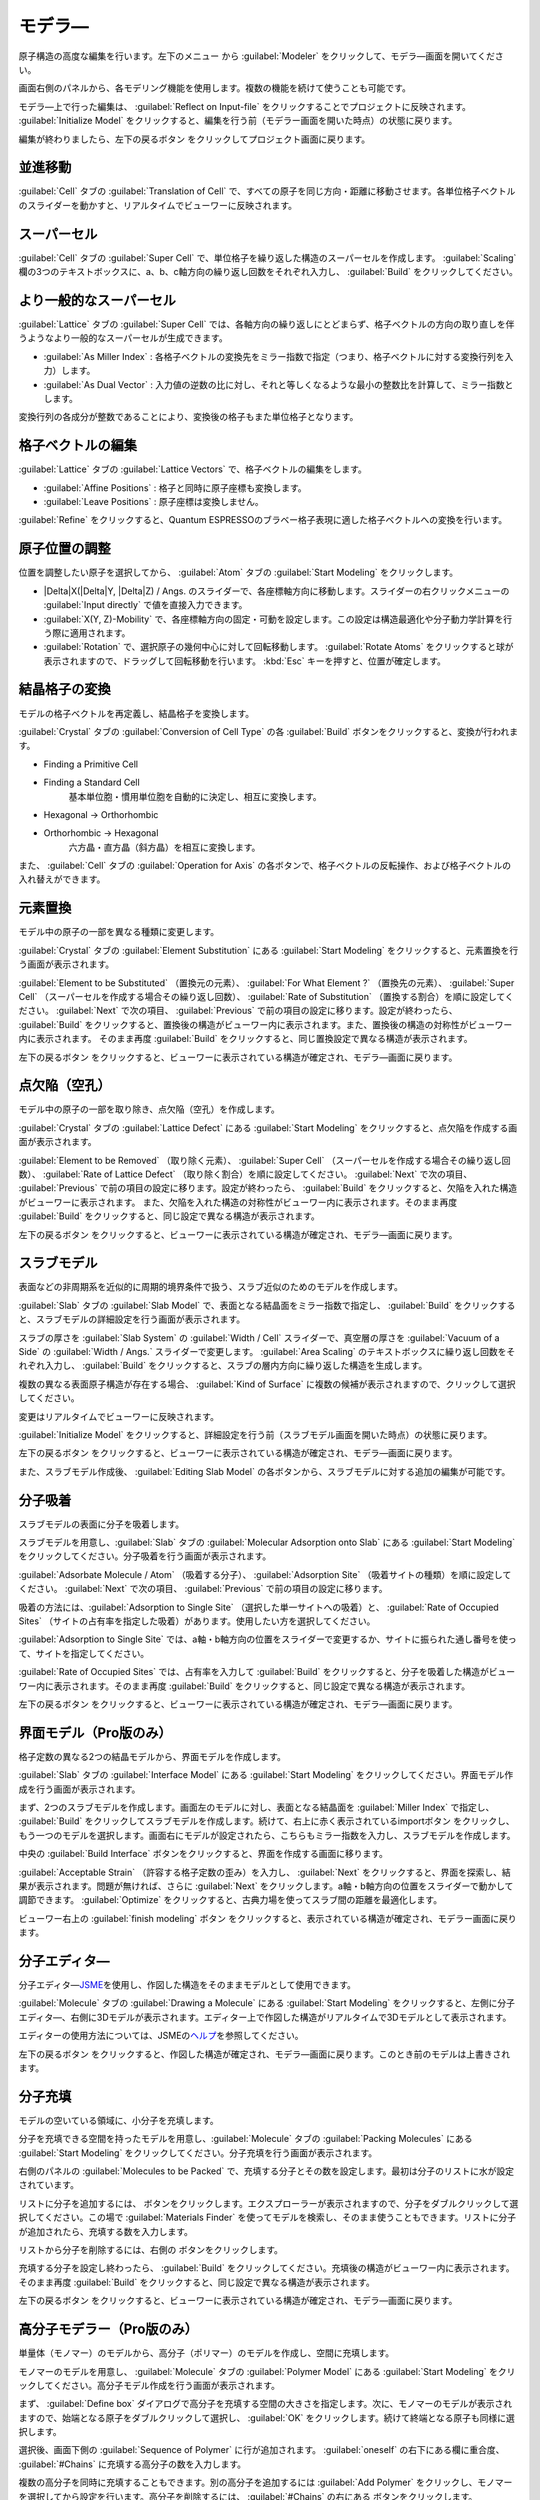 .. _modeler:

===========================
モデラ―
===========================

原子構造の高度な編集を行います。左下のメニュー |projectmenuicon| から :guilabel:`Modeler` をクリックして、モデラ―画面を開いてください。

画面右側のパネルから、各モデリング機能を使用します。複数の機能を続けて使うことも可能です。

モデラ―上で行った編集は、 :guilabel:`Reflect on Input-file` をクリックすることでプロジェクトに反映されます。 :guilabel:`Initialize Model` をクリックすると、編集を行う前（モデラー画面を開いた時点）の状態に戻ります。

編集が終わりましたら、左下の戻るボタン |back| をクリックしてプロジェクト画面に戻ります。

.. |projectmenuicon| image:: /img/projectmenuicon.png

.. _translation:

並進移動
==========

:guilabel:`Cell` タブの :guilabel:`Translation of Cell` で、すべての原子を同じ方向・距離に移動させます。各単位格子ベクトルのスライダーを動かすと、リアルタイムでビューワーに反映されます。

.. _supercell:

スーパーセル
================

:guilabel:`Cell` タブの :guilabel:`Super Cell` で、単位格子を繰り返した構造のスーパーセルを作成します。 :guilabel:`Scaling` 欄の3つのテキストボックスに、a、b、c軸方向の繰り返し回数をそれぞれ入力し、 :guilabel:`Build` をクリックしてください。

.. image:: /img/supercell.svg

.. _nondiagsupercell:

より一般的なスーパーセル
=========================

:guilabel:`Lattice` タブの :guilabel:`Super Cell` では、各軸方向の繰り返しにとどまらず、格子ベクトルの方向の取り直しを伴うようなより一般的なスーパーセルが生成できます。

- :guilabel:`As Miller Index` : 各格子ベクトルの変換先をミラー指数で指定（つまり、格子ベクトルに対する変換行列を入力）します。

- :guilabel:`As Dual Vector` : 入力値の逆数の比に対し、それと等しくなるような最小の整数比を計算して、ミラー指数とします。

変換行列の各成分が整数であることにより、変換後の格子もまた単位格子となります。

.. image:: /img/nondiagsupercell.svg

.. _latticevector:

格子ベクトルの編集
====================

:guilabel:`Lattice` タブの :guilabel:`Lattice Vectors` で、格子ベクトルの編集をします。

- :guilabel:`Affine Positions` : 格子と同時に原子座標も変換します。

- :guilabel:`Leave Positions` : 原子座標は変換しません。

:guilabel:`Refine` をクリックすると、Quantum ESPRESSOのブラベー格子表現に適した格子ベクトルへの変換を行います。

.. _atompositions:

原子位置の調整
================

位置を調整したい原子を選択してから、 :guilabel:`Atom` タブの :guilabel:`Start Modeling` をクリックします。

- |Delta|\ X(\ |Delta|\ Y, |Delta|\ Z) / Angs. のスライダーで、各座標軸方向に移動します。スライダーの右クリックメニューの :guilabel:`Input directly` で値を直接入力できます。

- :guilabel:`X(Y, Z)-Mobility` で、各座標軸方向の固定・可動を設定します。この設定は構造最適化や分子動力学計算を行う際に適用されます。

- :guilabel:`Rotation` で、選択原子の幾何中心に対して回転移動します。 :guilabel:`Rotate Atoms` をクリックすると球が表示されますので、ドラッグして回転移動を行います。 :kbd:`Esc` キーを押すと、位置が確定します。

.. |Delta| raw:: html

   &Delta;

.. _conversion:

結晶格子の変換
================

モデルの格子ベクトルを再定義し、結晶格子を変換します。

:guilabel:`Crystal` タブの :guilabel:`Conversion of Cell Type` の各 :guilabel:`Build` ボタンをクリックすると、変換が行われます。

- Finding a Primitive Cell
- Finding a Standard Cell
   基本単位胞・慣用単位胞を自動的に決定し、相互に変換します。

   .. image:: /img/primitive_standard.svg

- Hexagonal -> Orthorhombic
- Orthorhombic -> Hexagonal
   六方晶・直方晶（斜方晶）を相互に変換します。

   .. image:: /img/hexa_ortho.svg

また、 :guilabel:`Cell` タブの :guilabel:`Operation for Axis` の各ボタンで、格子ベクトルの反転操作、および格子ベクトルの入れ替えができます。

.. _substitution:

元素置換
================

モデル中の原子の一部を異なる種類に変更します。

:guilabel:`Crystal` タブの :guilabel:`Element Substitution` にある :guilabel:`Start Modeling` をクリックすると、元素置換を行う画面が表示されます。

:guilabel:`Element to be Substituted` （置換元の元素）、 :guilabel:`For What Element ?` （置換先の元素）、 :guilabel:`Super Cell` （スーパーセルを作成する場合その繰り返し回数）、 :guilabel:`Rate of Substitution` （置換する割合）を順に設定してください。 :guilabel:`Next` で次の項目、 :guilabel:`Previous` で前の項目の設定に移ります。設定が終わったら、 :guilabel:`Build` をクリックすると、置換後の構造がビューワー内に表示されます。また、置換後の構造の対称性がビューワー内に表示されます。 そのまま再度 :guilabel:`Build` をクリックすると、同じ置換設定で異なる構造が表示されます。

左下の戻るボタン |back| をクリックすると、ビューワーに表示されている構造が確定され、モデラ―画面に戻ります。

.. _defect:

点欠陥（空孔）
=================

モデル中の原子の一部を取り除き、点欠陥（空孔）を作成します。

:guilabel:`Crystal` タブの :guilabel:`Lattice Defect` にある :guilabel:`Start Modeling` をクリックすると、点欠陥を作成する画面が表示されます。

:guilabel:`Element to be Removed` （取り除く元素）、 :guilabel:`Super Cell` （スーパーセルを作成する場合その繰り返し回数）、 :guilabel:`Rate of Lattice Defect` （取り除く割合）を順に設定してください。 :guilabel:`Next` で次の項目、 :guilabel:`Previous` で前の項目の設定に移ります。設定が終わったら、 :guilabel:`Build` をクリックすると、欠陥を入れた構造がビューワーに表示されます。 また、欠陥を入れた構造の対称性がビューワー内に表示されます。そのまま再度 :guilabel:`Build` をクリックすると、同じ設定で異なる構造が表示されます。

左下の戻るボタン |back| をクリックすると、ビューワーに表示されている構造が確定され、モデラ―画面に戻ります。

.. _slab:

スラブモデル
================

表面などの非周期系を近似的に周期的境界条件で扱う、スラブ近似のためのモデルを作成します。

:guilabel:`Slab` タブの :guilabel:`Slab Model` で、表面となる結晶面をミラー指数で指定し、 :guilabel:`Build` をクリックすると、スラブモデルの詳細設定を行う画面が表示されます。

スラブの厚さを :guilabel:`Slab System` の :guilabel:`Width / Cell` スライダーで、真空層の厚さを :guilabel:`Vacuum of a Side` の :guilabel:`Width / Angs.` スライダーで変更します。 :guilabel:`Area Scaling` のテキストボックスに繰り返し回数をそれぞれ入力し、 :guilabel:`Build` をクリックすると、スラブの層内方向に繰り返した構造を生成します。 

複数の異なる表面原子構造が存在する場合、 :guilabel:`Kind of Surface` に複数の候補が表示されますので、クリックして選択してください。

変更はリアルタイムでビューワーに反映されます。

:guilabel:`Initialize Model` をクリックすると、詳細設定を行う前（スラブモデル画面を開いた時点）の状態に戻ります。

左下の戻るボタン |back| をクリックすると、ビューワーに表示されている構造が確定され、モデラ―画面に戻ります。

また、スラブモデル作成後、 :guilabel:`Editing Slab Model` の各ボタンから、スラブモデルに対する追加の編集が可能です。

.. |back| image:: /img/back.png

.. image:: /img/slab.png

.. _adsorption:

分子吸着
=================

スラブモデルの表面に分子を吸着します。

スラブモデルを用意し、:guilabel:`Slab` タブの :guilabel:`Molecular Adsorption onto Slab` にある :guilabel:`Start Modeling` をクリックしてください。分子吸着を行う画面が表示されます。

:guilabel:`Adsorbate Molecule / Atom` （吸着する分子）、 :guilabel:`Adsorption Site` （吸着サイトの種類）を順に設定してください。 :guilabel:`Next` で次の項目、 :guilabel:`Previous` で前の項目の設定に移ります。

吸着の方法には、:guilabel:`Adsorption to Single Site` （選択した単一サイトへの吸着）と、 :guilabel:`Rate of Occupied Sites` （サイトの占有率を指定した吸着）があります。使用したい方を選択してください。

:guilabel:`Adsorption to Single Site` では、a軸・b軸方向の位置をスライダーで変更するか、サイトに振られた通し番号を使って、サイトを指定してください。

:guilabel:`Rate of Occupied Sites` では、占有率を入力して :guilabel:`Build` をクリックすると、分子を吸着した構造がビューワー内に表示されます。そのまま再度 :guilabel:`Build` をクリックすると、同じ設定で異なる構造が表示されます。

左下の戻るボタン |back| をクリックすると、ビューワーに表示されている構造が確定され、モデラ―画面に戻ります。

.. |increment| image:: /img/increment.png
.. |decrement| image:: /img/decrement.png

.. image:: /img/adsorption.png

.. _interface:

界面モデル（Pro版のみ）
=========================

格子定数の異なる2つの結晶モデルから、界面モデルを作成します。

:guilabel:`Slab` タブの :guilabel:`Interface Model` にある :guilabel:`Start Modeling` をクリックしてください。界面モデル作成を行う画面が表示されます。

まず、2つのスラブモデルを作成します。画面左のモデルに対し、表面となる結晶面を :guilabel:`Miller Index` で指定し、 :guilabel:`Build` をクリックしてスラブモデルを作成します。続けて、右上に赤く表示されているimportボタン |import_red| をクリックし、もう一つのモデルを選択します。画面右にモデルが設定されたら、こちらもミラー指数を入力し、スラブモデルを作成します。

中央の :guilabel:`Build Interface` ボタンをクリックすると、界面を作成する画面に移ります。

.. image:: /img/interface1.png

:guilabel:`Acceptable Strain` （許容する格子定数の歪み）を入力し、  :guilabel:`Next` をクリックすると、界面を探索し、結果が表示されます。問題が無ければ、さらに  :guilabel:`Next` をクリックします。a軸・b軸方向の位置をスライダーで動かして調節できます。  :guilabel:`Optimize` をクリックすると、古典力場を使ってスラブ間の距離を最適化します。

ビューワー右上の :guilabel:`finish modeling` ボタン |finish| をクリックすると、表示されている構造が確定され、モデラー画面に戻ります。

.. |import_red| image:: /img/import_red.png
.. |finish| image:: /img/finish.png

.. image:: /img/interface2.png

.. _drawing:

分子エディタ―
================

分子エディタ―\ `JSME <https://jsme-editor.github.io/>`_\ を使用し、作図した構造をそのままモデルとして使用できます。

:guilabel:`Molecule` タブの :guilabel:`Drawing a Molecule` にある :guilabel:`Start Modeling` をクリックすると、左側に分子エディタ―、右側に3Dモデルが表示されます。エディター上で作図した構造がリアルタイムで3Dモデルとして表示されます。

エディターの使用方法については、JSMEの\ `ヘルプ <https://jsme-editor.github.io/help.html>`_\ を参照してください。

.. image:: /img/drawing.png

左下の戻るボタン |back| をクリックすると、作図した構造が確定され、モデラ―画面に戻ります。このとき前のモデルは上書きされます。

.. _packing:

分子充填
================

モデルの空いている領域に、小分子を充填します。

分子を充填できる空間を持ったモデルを用意し、:guilabel:`Molecule` タブの :guilabel:`Packing Molecules` にある :guilabel:`Start Modeling` をクリックしてください。分子充填を行う画面が表示されます。

右側のパネルの :guilabel:`Molecules to be Packed` で、充填する分子とその数を設定します。最初は分子のリストに水が設定されています。

リストに分子を追加するには、 |add| ボタンをクリックします。エクスプローラーが表示されますので、分子をダブルクリックして選択してください。この場で :guilabel:`Materials Finder` を使ってモデルを検索し、そのまま使うこともできます。リストに分子が追加されたら、充填する数を入力します。

リストから分子を削除するには、右側の |remove| ボタンをクリックします。

充填する分子を設定し終わったら、 :guilabel:`Build` をクリックしてください。充填後の構造がビューワー内に表示されます。そのまま再度 :guilabel:`Build` をクリックすると、同じ設定で異なる構造が表示されます。

左下の戻るボタン |back| をクリックすると、ビューワーに表示されている構造が確定され、モデラ―画面に戻ります。

.. |add| image:: /img/add.png
.. |remove| image:: /img/remove.png

.. image:: /img/packing.png

.. _polymer:

高分子モデラー（Pro版のみ）
===============================

単量体（モノマー）のモデルから、高分子（ポリマー）のモデルを作成し、空間に充填します。

モノマーのモデルを用意し、 :guilabel:`Molecule` タブの :guilabel:`Polymer Model` にある :guilabel:`Start Modeling` をクリックしてください。高分子モデル作成を行う画面が表示されます。

まず、 :guilabel:`Define box` ダイアログで高分子を充填する空間の大きさを指定します。次に、モノマーのモデルが表示されますので、始端となる原子をダブルクリックして選択し、 :guilabel:`OK` をクリックします。続けて終端となる原子も同様に選択します。

.. image:: /img/monomer.png

選択後、画面下側の :guilabel:`Sequence of Polymer` に行が追加されます。 :guilabel:`oneself` の右下にある欄に重合度、 :guilabel:`#Chains` に充填する高分子の数を入力します。

複数の高分子を同時に充填することもできます。別の高分子を追加するには :guilabel:`Add Polymer` をクリックし、モノマーを選択してから設定を行います。高分子を削除するには、 :guilabel:`#Chains` の右にある |remove| ボタンをクリックします。

また、モノマー枠の左側（右側）にある |add| ボタンをクリックすることで、始端（終端）に別の高分子を繋ぐことができます。 |remove| ボタンをクリックすると、その枠の高分子を削除します。また、矢印ボタンを使って高分子を繋げる順番を入れ替えられます。

充填する空間の大きさを編集するには、 |box| ボタンをクリックします。XYZ方向の大きさを |angs| 単位で入力し、 |box| アイコンをクリックすると設定されます。

高分子の設定が終わったら、 :guilabel:`Build` をクリックしてください。充填後の構造が画面上側のビューワー内に表示されます。そのまま再度 :guilabel:`Build` をクリックすると、同じ設定で異なる構造が表示されます。

左下の戻るボタン |back| をクリックすると、ビューワーに表示されている構造が確定され、モデラ―画面に戻ります。

.. image:: /img/polymer.png

また、スラブモデルの真空層等に高分子を充填することも可能です。分子を充填できる空間を持ったモデルを用意し、そのプロジェクトで高分子モデラーを開きます。 :guilabel:`Add Polymer` で高分子を追加すると、生成した分子をモデルの空いている部分に充填します。

.. |box| image:: /img/box.png

.. |angs| raw:: html

   &#8491;
